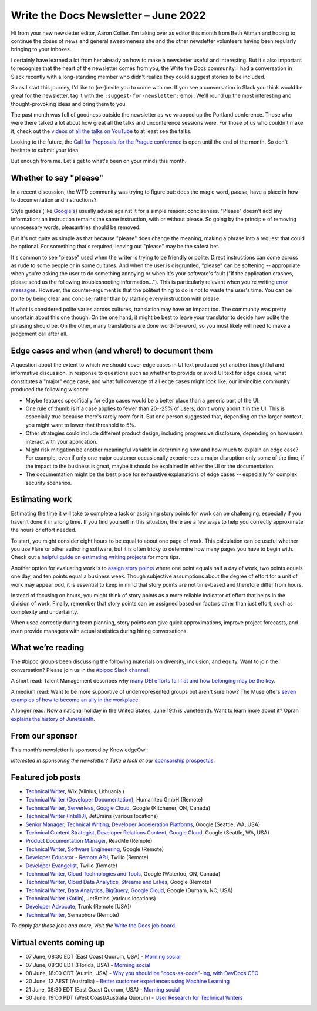 .. post:: June 03, 2022
   :tags: newsletter

#########################################
Write the Docs Newsletter – June 2022
#########################################

Hi from your new newsletter editor, Aaron Collier. I'm taking over as editor this month from Beth Aitman and hoping to continue the doses of news and general awesomeness she and the other newsletter volunteers having been regularly bringing to your inboxes.

I certainly have learned a lot from her already on how to make a newsletter useful and interesting. But it's also important to recognize that the heart of the newsletter comes from you, the Write the Docs community. I had a conversation in Slack recently with a long-standing member who didn't realize they could suggest stories to be included.

So as I start this journey, I'd like to (re-)invite you to come with me. If you see a conversation in Slack you think would be great for the newsletter, tag it with the ``:suggest-for-newsletter:`` emoji. We'll round up the most interesting and thought-provoking ideas and bring them to you.

The past month was full of goodness outside the newsletter as we wrapped up the Portland conference. Those who were there talked a lot about how great all the talks and unconference sessions were. For those of us who couldn't make it, check out the `videos of all the talks on YouTube <https://www.youtube.com/playlist?list=PLZAeFn6dfHpnDhFvXG8GprqlLlzSQRBui>`__ to at least see the talks.

Looking to the future, the `Call for Proposals for the Prague conference <https://www.writethedocs.org/conf/prague/2022/cfp/>`__ is open until the end of the month. So don't hesitate to submit your idea.

But enough from me. Let's get to what's been on your minds this month.


-----------------------
Whether to say "please"
-----------------------

In a recent discussion, the WTD community was trying to figure out: does the magic word, *please*, have a place in how-to documentation and instructions?

Style guides (like `Google's <https://developers.google.com/style/tone?hl=en#politeness>`__) usually advise against it for a simple reason: conciseness. "Please" doesn't add any information; an instruction remains the same instruction, with or without please. So going by the principle of removing unnecessary words, pleasantries should be removed.

But it's not quite as simple as that because "please" does change the meaning, making a phrase into a request that could be optional. For something that's required, leaving out "please" may be the safest bet.

It's common to see "please" used when the writer is trying to be friendly or polite. Direct instructions can come across as rude to some people or in some cultures. And when the user is disgruntled, "please" can be softening -- appropriate when you're asking the user to do something annoying or when it's your software's fault ("If the application crashes, please send us the following troubleshooting information…"). This is particularly relevant when you're writing `error messages <https://medium.com/the-devil-wears-product/error-messages-please-vs-no-please-90cebdfb2ea5>`__. However, the counter-argument is that the politest thing to do is not to waste the user's time. You can be polite by being clear and concise, rather than by starting every instruction with please.

If what is considered polite varies across cultures, translation may have an impact too. The community was pretty uncertain about this one though. On the one hand, it might be best to leave your translator to decide how polite the phrasing should be. On the other, many translations are done word-for-word, so you most likely will need to make a judgement call after all.

-------------------------------------------------
Edge cases and when (and where!) to document them
-------------------------------------------------

A question about the extent to which we should cover edge cases in UI text produced yet another thoughtful and informative discussion. In response to questions such as whether to provide or avoid UI text for edge cases, what constitutes a "major" edge case, and what full coverage of all edge cases might look like, our invincible community produced the following wisdom:

* Maybe features specifically for edge cases would be a better place than a generic part of the UI.
* One rule of thumb is if a case applies to fewer than 20--25% of users, don't worry about it in the UI. This is especially true because there's rarely room for it. But one person suggested that, depending on the larger context, you might want to lower that threshold to 5%.
* Other strategies could include different product design, including progressive disclosure, depending on how users interact with your application.
* Might risk mitigation be another meaningful variable in determining how and how much to explain an edge case? For example, even if only one major customer occasionally experiences a major disruption only some of the time, if the impact to the business is great, maybe it should be explained in either the UI or the documentation.
* The documentation might be the best place for exhaustive explanations of edge cases -- especially for complex security scenarios.

---------------
Estimating work
---------------

Estimating the time it will take to complete a task or assigning story points for work can be challenging, especially if you haven’t done it in a long time. If you find yourself in this situation, there are a few ways to help you correctly approximate the hours or effort needed.

To start, you might consider eight hours to be equal to about one page of work. This calculation can be useful whether you use Flare or other authoring software, but it is often tricky to determine how many pages you have to begin with. Check out a `helpful guide on estimating writing projects <https://writingassist.com/pdfs/EstimatingWritingProjects.pdf>`__ for more tips.

Another option for evaluating work is to `assign story points <https://www.atlassian.com/agile/project-management/estimation>`__ where one point equals half a day of work, two points equals one day, and ten points equal a business week. Though subjective assumptions about the degree of effort for a unit of work may appear odd, it is essential to keep in mind that story points are not time-based and therefore differ from hours.

Instead of focusing on hours, you might think of story points as a more reliable indicator of effort that helps in the division of work. Finally, remember that story points can be assigned based on factors other than just effort, such as complexity and uncertainty.

When used correctly during team planning, story points can give quick approximations, improve project forecasts, and even provide managers with actual statistics during hiring conversations.

------------------
What we’re reading
------------------

The #bipoc group’s been discussing the following materials on diversity, inclusion, and equity. Want to join the conversation? Please join us in the `#bipoc Slack channel <https://writethedocs.slack.com/archives/C016STMEWJD>`_!

A short read: Talent Management describes why `many DEI efforts fall flat and how belonging may be the key <https://www.talentmgt.com/articles/2022/05/10/effectively-creating-belonging-why-diversity-efforts-fall-short/>`__.

A medium read: Want to be more supportive of underrepresented groups but aren't sure how? The Muse offers `seven examples of how to become an ally in the workplace <https://www.themuse.com/advice/what-is-an-ally-7-examples>`__.

A longer read: Now a national holiday in the United States, June 19th is Juneteenth. Want to learn more about it? Oprah `explains the history of Juneteenth <https://www.oprahdaily.com/life/a32893726/what-is-juneteenth/>`__.

----------------
From our sponsor
----------------

This month’s newsletter is sponsored by KnowledgeOwl:

.. raw:: html

    <hr>
    <table width="100%" border="0" cellspacing="0" cellpadding="0" style="width:100%; max-width: 600px;">
      <tbody>
        <tr>
          <td width="75%">
          <p>In the past, the <a href="https://www.knowledgeowl.com/home/blog">KnowledgeOwl blog</a> has covered a wide range of topics from guest bloggers and staff. Now we're tightening our focus to something we care passionately about: Documentarian Quality of Life.&nbsp; </p>
          <p>So we owls have come with a request: we need your help. What are your biggest pain points? What deep-dive posts would you like to see?</p>
          <p>We're also seeking 🦉 owl-themed names 🦉 for our new blog categories (and can offer swag in return). </p>
          <p>See <a href="https://www.knowledgeowl.com/home/our-new-content-strategy">our latest blog post</a> for more details on this shift and how to send us your suggestions. </p>
          </td>
          <td width="25%">
            <a href="https://www.knowledgeowl.com/home/blog">
              <img style="margin-left: 15px;" alt="SPONSOR" src="/_static/img/sponsors/knowledgeowl-owl.png">
            </a>
          </td>
        </tr>
      </tbody>
    </table>
    <hr>

*Interested in sponsoring the newsletter? Take a look at our* `sponsorship prospectus </sponsorship/newsletter/>`__.

------------------
Featured job posts
------------------

- `Technical Writer <https://jobs.writethedocs.org/job/718/technical-writer/>`__, Wix (Vilnius, Lithuania )
- `Technical Writer (Developer Documentation) <https://jobs.writethedocs.org/job/717/technical-writer-developer-documentation-fully-remote/>`__,  Humanitec GmbH (Remote)
- `Technical Writer, Serverless, Google Cloud <https://jobs.writethedocs.org/job/731/technical-writer-serverless-google-cloud/>`__, Google (Kitchener, ON, Canada)
- `Technical Writer (IntelliJ) <https://jobs.writethedocs.org/job/735/technical-writer-intellij/>`__, JetBrains (various locations)
- `Senior Manager, Technical Writing, Developer Acceleration Platforms <https://jobs.writethedocs.org/job/729/senior-manager-technical-writing-developer-acceleration-platforms/>`__, Google (Seattle, WA, USA)
- `Technical Content Strategist, Developer Relations Content, Google Cloud <https://jobs.writethedocs.org/job/727/technical-content-strategist-developer-relations-content-google-cloud/>`__, Google (Seattle, WA, USA)
- `Product Documentation Manager <https://jobs.writethedocs.org/job/714/product-documentation-manager/>`__, ReadMe (Remote)
- `Technical Writer, Software Engineering <https://jobs.writethedocs.org/job/733/technical-writer-software-engineering/>`__, Google (Remote)
- `Developer Educator - Remote APJ <https://jobs.writethedocs.org/job/725/developer-educator-remote-apj/>`__, Twilio (Remote)
- `Developer Evangelist <https://jobs.writethedocs.org/job/726/developer-evangelist/>`__, Twilio (Remote)
- `Technical Writer, Cloud Technologies and Tools <https://jobs.writethedocs.org/job/732/technical-writer-cloud-technologies-and-tools/>`__, Google (Waterloo, ON, Canada)
- `Technical Writer, Cloud Data Analytics, Streams and Lakes <https://jobs.writethedocs.org/job/730/technical-writer-cloud-data-analytics-streams-and-lakes/>`__, Google (Remote)
- `Technical Writer, Data Analytics, BigQuery, Google Cloud <https://jobs.writethedocs.org/job/728/technical-writer-data-analytics-bigquery-google-cloud/>`__, Google (Durham, NC, USA)
- `Technical Writer (Kotlin) <https://jobs.writethedocs.org/job/736/technical-writer-kotlin/>`__, JetBrains (various locations)
- `Developer Advocate <https://jobs.writethedocs.org/job/743/developer-advocate/>`__, Trunk (Remote [USA])
- `Technical Writer <https://jobs.writethedocs.org/job/649/technical-writer/>`__, Semaphore  (Remote)

*To apply for these jobs and more, visit the* `Write the Docs job board <https://jobs.writethedocs.org/>`_.

------------------------
Virtual events coming up
------------------------

- 07 June, 08:30 EDT (East Coast Quorum, USA) - `Morning social <https://www.meetup.com/ne-write-the-docs/events/hqvdfsydcjbkb/>`__
- 07 June, 08:30 EDT (Florida, USA) - `Morning social <https://www.meetup.com/write-the-docs-florida/events/qpvdfsydcjbkb/>`__
- 08 June, 18:00 CDT (Austin, USA) - `Why you should be "docs-as-code"-ing, with DevDocs CEO <https://www.meetup.com/WriteTheDocs-ATX-Meetup/events/285797949/K>`__
- 20 June, 12 AEST (Australia) - `Better customer experiences using Machine Learning <https://www.meetup.com/Write-the-Docs-Australia/events/285712379/>`__
- 21 June, 08:30 EDT (East Coast Quorum, USA) - `Morning social <https://www.meetup.com/ne-write-the-docs/events/hqvdfsydcjbcc/>`__
- 30 June, 19:00 PDT (West Coast/Australia Quorum) - `User Research for Technical Writers <https://www.meetup.com/virtual-write-the-docs-west-coast-quorum/events/286322885/>`__
